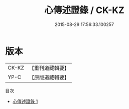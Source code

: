 #+TITLE: 心傳述證錄 / CK-KZ

#+DATE: 2015-08-29 17:56:33.100257
* 版本
 |     CK-KZ|【重刊道藏輯要】|
 |      YP-C|【原版道藏輯要】|
目次
 - [[file:KR5i0075_001.txt][心傳述證錄 1]]
